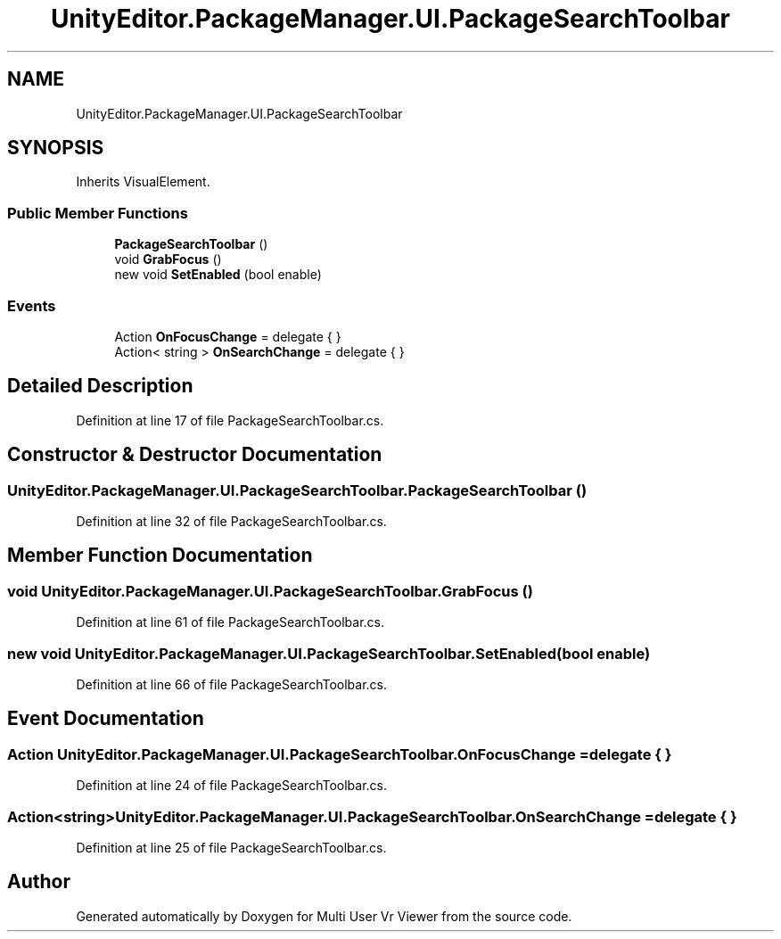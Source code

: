 .TH "UnityEditor.PackageManager.UI.PackageSearchToolbar" 3 "Sat Jul 20 2019" "Version https://github.com/Saurabhbagh/Multi-User-VR-Viewer--10th-July/" "Multi User Vr Viewer" \" -*- nroff -*-
.ad l
.nh
.SH NAME
UnityEditor.PackageManager.UI.PackageSearchToolbar
.SH SYNOPSIS
.br
.PP
.PP
Inherits VisualElement\&.
.SS "Public Member Functions"

.in +1c
.ti -1c
.RI "\fBPackageSearchToolbar\fP ()"
.br
.ti -1c
.RI "void \fBGrabFocus\fP ()"
.br
.ti -1c
.RI "new void \fBSetEnabled\fP (bool enable)"
.br
.in -1c
.SS "Events"

.in +1c
.ti -1c
.RI "Action \fBOnFocusChange\fP = delegate { }"
.br
.ti -1c
.RI "Action< string > \fBOnSearchChange\fP = delegate { }"
.br
.in -1c
.SH "Detailed Description"
.PP 
Definition at line 17 of file PackageSearchToolbar\&.cs\&.
.SH "Constructor & Destructor Documentation"
.PP 
.SS "UnityEditor\&.PackageManager\&.UI\&.PackageSearchToolbar\&.PackageSearchToolbar ()"

.PP
Definition at line 32 of file PackageSearchToolbar\&.cs\&.
.SH "Member Function Documentation"
.PP 
.SS "void UnityEditor\&.PackageManager\&.UI\&.PackageSearchToolbar\&.GrabFocus ()"

.PP
Definition at line 61 of file PackageSearchToolbar\&.cs\&.
.SS "new void UnityEditor\&.PackageManager\&.UI\&.PackageSearchToolbar\&.SetEnabled (bool enable)"

.PP
Definition at line 66 of file PackageSearchToolbar\&.cs\&.
.SH "Event Documentation"
.PP 
.SS "Action UnityEditor\&.PackageManager\&.UI\&.PackageSearchToolbar\&.OnFocusChange = delegate { }"

.PP
Definition at line 24 of file PackageSearchToolbar\&.cs\&.
.SS "Action<string> UnityEditor\&.PackageManager\&.UI\&.PackageSearchToolbar\&.OnSearchChange = delegate { }"

.PP
Definition at line 25 of file PackageSearchToolbar\&.cs\&.

.SH "Author"
.PP 
Generated automatically by Doxygen for Multi User Vr Viewer from the source code\&.
